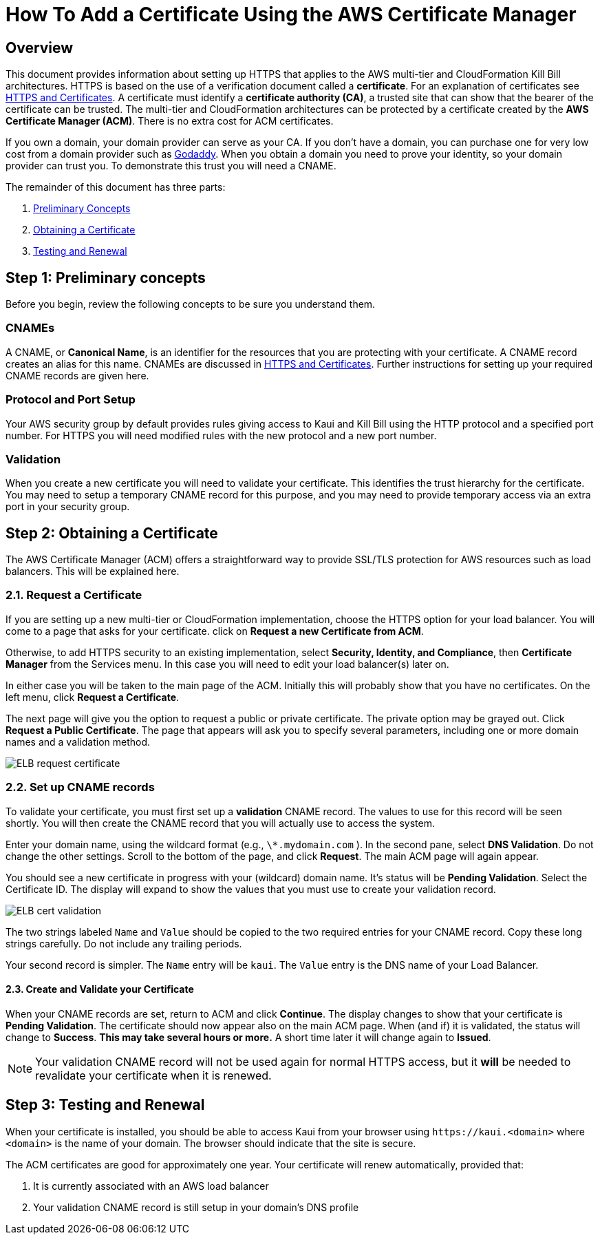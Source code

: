 = How To Add a Certificate Using the AWS Certificate Manager

== Overview


This document provides information about setting up HTTPS that applies to the AWS multi-tier and CloudFormation Kill Bill architectures. 
HTTPS is based on the use of a verification document called a *certificate*. For an explanation of certificates see https://docs.killbill.io/latest/explanation-https-and-certificates.html[HTTPS and Certificates]. A certificate must identify a *certificate authority (CA)*, a trusted site that can show that the bearer of the certificate can be trusted. The multi-tier and CloudFormation architectures can be protected by a certificate created by the *AWS Certificate Manager (ACM)*. There is no extra cost for ACM certificates.                                                                                                                                                                                                                                                                                                                                                                                                                                                                                    

If you own a domain, your domain provider can serve as your CA. If you don't have a domain, you can purchase one for very low cost from a domain provider such as https://www.godaddy.com/[Godaddy]. When you obtain a domain you need to prove your identity, so your domain provider can trust you. To demonstrate this trust you will need a CNAME.

The remainder of this document has three parts:

. <<step1, Preliminary Concepts>>
. <<step2, Obtaining a Certificate>>
. <<step3, Testing and Renewal>>

[[step1]]
== Step 1: Preliminary concepts

Before you begin, review the following concepts to be sure you understand them.

=== CNAMEs

A CNAME, or *Canonical Name*, is an identifier for the resources that you are protecting with your certificate. A CNAME record creates an alias for this name. CNAMEs are discussed in https://docs.killbill.io/latest/explanation-https-and-certificates.html[HTTPS and Certificates]. Further instructions for setting up your required CNAME records are given here.

=== Protocol and Port Setup

Your AWS security group by default provides rules giving access to Kaui and Kill Bill using the HTTP protocol and a specified port number. For HTTPS you will need modified rules with the new protocol and a new port number.

=== Validation

When you create a new certificate you will need to validate your certificate. This identifies the trust hierarchy for the certificate. You may need to setup a temporary CNAME record for this purpose, and you may need to provide temporary access via an extra port in your security group.

[[step2]]
== Step 2: Obtaining a Certificate

The AWS Certificate Manager (ACM) offers a straightforward way to provide SSL/TLS protection for AWS resources such as load balancers. This will be explained here. 

=== 2.1. Request a Certificate

If you are setting up a new multi-tier or CloudFormation implementation, choose the HTTPS option for your load balancer. You will come to a page that asks for your certificate. click on *Request a new Certificate from ACM*. 

Otherwise, to add HTTPS security to an existing implementation, select *Security, Identity, and Compliance*, then *Certificate Manager* from the Services menu. In this case you will need to edit your load balancer(s) later on.

In either case you will be taken to the main page of the ACM. Initially this will probably show that you have no certificates. On the left menu, click *Request a Certificate*.

The next page will give you the option to request a public or private certificate. The private option may be grayed out. Click *Request a Public Certificate*. The page that appears will ask you to specify several parameters, including one or more domain names and a validation method.

image::../assets/aws/ELB-request-certificate.png[align=center]

=== 2.2. Set up CNAME records

To validate your certificate, you must first set up a *validation* CNAME record. The values to use for this record will be seen shortly.  You will then create the CNAME record that you will actually use to access the system.

Enter your domain name, using the wildcard format (e.g., `\*.mydomain.com` ). In the second pane, select **DNS Validation**. Do not change the other settings. Scroll to the bottom of the page, and click **Request**. The main ACM page will again appear.

You should see a new certificate in progress with your (wildcard) domain name. It's status will be *Pending Validation*. Select the Certificate ID. The display will expand to show the values that you must use to create your validation record.

image::../assets/aws/ELB-cert-validation.png[align=center]

The two strings labeled `Name` and `Value` should be copied to the two required entries for your CNAME record. Copy these long strings carefully. Do not include any trailing periods.

Your second record is simpler. The `Name` entry will be `kaui`. The `Value` entry is the DNS name of your Load Balancer.

==== 2.3. Create and Validate your Certificate

When your CNAME records are set, return to ACM and click *Continue*. The display changes to show that your certificate is *Pending Validation*. The certificate should now appear also on the main ACM page. When (and if) it is validated, the status will change to *Success*. *This may take several hours or more.* A short time later it will change again to *Issued*.

NOTE: Your validation CNAME record will not be used again for normal HTTPS access, but it *will* be needed to revalidate your certificate when it is renewed.

[[step3]]
== Step 3: Testing and Renewal

When your certificate is installed, you should be able to access Kaui from your browser using `\https://kaui.<domain>` where `<domain>` is the name of your domain. The browser should indicate that the site is secure.

The ACM certificates are good for approximately one year. Your certificate will renew automatically, provided that:

1. It is currently associated with an AWS load balancer
2. Your validation CNAME record is still setup in your domain's DNS profile
 
